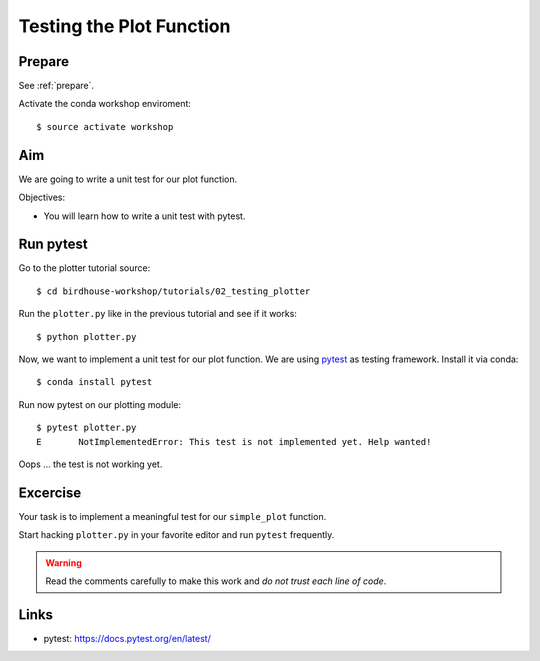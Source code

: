 .. _testing_plotter:

Testing the Plot Function
=========================

Prepare
-------

See :ref:`prepare`.

Activate the conda workshop enviroment::

    $ source activate workshop

Aim
---

We are going to write a unit test for our plot function.

Objectives:

* You will learn how to write a unit test with pytest.


Run pytest
----------

Go to the plotter tutorial source::

    $ cd birdhouse-workshop/tutorials/02_testing_plotter

Run the ``plotter.py`` like in the previous tutorial and see if it works::

    $ python plotter.py

Now, we want to implement a unit test for our plot function.
We are using `pytest <https://docs.pytest.org/en/latest/contents.html>`_ as testing framework.
Install it via conda::

    $ conda install pytest

Run now pytest on our plotting module::

    $ pytest plotter.py
    E       NotImplementedError: This test is not implemented yet. Help wanted!

Oops ... the test is not working yet.

Excercise
---------

Your task is to implement a meaningful test for our ``simple_plot`` function.

Start hacking ``plotter.py`` in your favorite editor and run ``pytest`` frequently.

.. warning::

  Read the comments carefully to make this work and *do not trust each line of code*.

Links
-----

* pytest: https://docs.pytest.org/en/latest/
